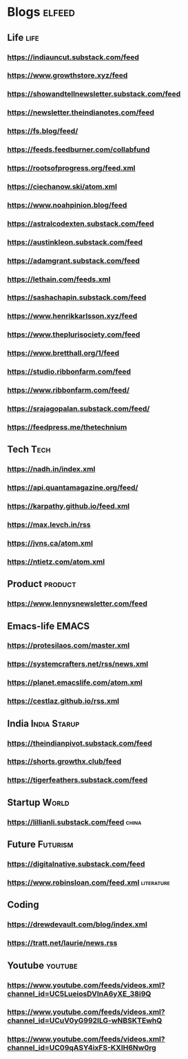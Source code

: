 * Blogs :elfeed:
** Life                                             :life:
*** https://indiauncut.substack.com/feed
*** https://www.growthstore.xyz/feed
*** https://showandtellnewsletter.substack.com/feed
*** https://newsletter.theindianotes.com/feed
*** https://fs.blog/feed/
*** https://feeds.feedburner.com/collabfund
*** https://rootsofprogress.org/feed.xml
*** https://ciechanow.ski/atom.xml
*** https://www.noahpinion.blog/feed
*** https://astralcodexten.substack.com/feed
*** https://austinkleon.substack.com/feed
*** https://adamgrant.substack.com/feed
*** https://lethain.com/feeds.xml
*** https://sashachapin.substack.com/feed
*** https://www.henrikkarlsson.xyz/feed
*** https://www.theplurisociety.com/feed
*** https://www.bretthall.org/1/feed
*** https://studio.ribbonfarm.com/feed
*** https://www.ribbonfarm.com/feed/
*** https://srajagopalan.substack.com/feed/
*** https://feedpress.me/thetechnium
** Tech :Tech:
*** https://nadh.in/index.xml
*** https://api.quantamagazine.org/feed/
*** https://karpathy.github.io/feed.xml
*** https://max.levch.in/rss
*** https://jvns.ca/atom.xml
*** https://ntietz.com/atom.xml
** Product :product:
*** https://www.lennysnewsletter.com/feed
** Emacs-life :EMACS:
*** https://protesilaos.com/master.xml
*** https://systemcrafters.net/rss/news.xml
*** https://planet.emacslife.com/atom.xml
*** https://cestlaz.github.io/rss.xml
** India :India:Starup:
*** https://theindianpivot.substack.com/feed
*** https://shorts.growthx.club/feed
*** https://tigerfeathers.substack.com/feed
** Startup :World:
*** https://lillianli.substack.com/feed  :china:
** Future :Futurism:
*** https://digitalnative.substack.com/feed
*** https://www.robinsloan.com/feed.xml    :literature:
** Coding
*** https://drewdevault.com/blog/index.xml
*** https://tratt.net/laurie/news.rss
** Youtube                                 :youtube:
*** https://www.youtube.com/feeds/videos.xml?channel_id=UC5LueiosDVInA6yXE_38i9Q
*** https://www.youtube.com/feeds/videos.xml?channel_id=UCuV0yG992ILG-wNBSKTEwhQ
*** https://www.youtube.com/feeds/videos.xml?channel_id=UC09qASY4ixFS-KXIH6Nw0rg
